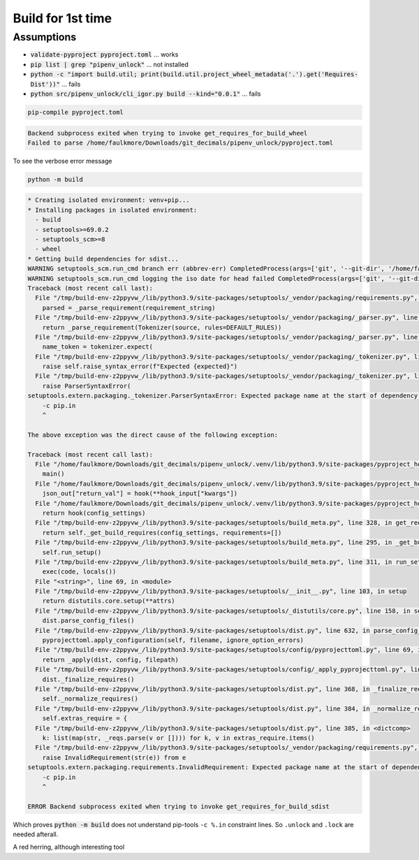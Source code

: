 Build for 1st time
===================

Assumptions
------------

- :code:`validate-pyproject pyproject.toml` ... works

- :code:`pip list | grep "pipenv_unlock"` ... not installed

- :code:`python -c "import build.util; print(build.util.project_wheel_metadata('.').get('Requires-Dist'))"` ... fails

- :code:`python src/pipenv_unlock/cli_igor.py build --kind="0.0.1"` ... fails

.. code-block:: shell

   pip-compile pyproject.toml

.. code-block:: text

   Backend subprocess exited when trying to invoke get_requires_for_build_wheel
   Failed to parse /home/faulkmore/Downloads/git_decimals/pipenv_unlock/pyproject.toml

To see the verbose error message

.. code-block:: shell

   python -m build

.. code-block:: text

   * Creating isolated environment: venv+pip...
   * Installing packages in isolated environment:
     - build
     - setuptools>=69.0.2
     - setuptools_scm>=8
     - wheel
   * Getting build dependencies for sdist...
   WARNING setuptools_scm.run_cmd branch err (abbrev-err) CompletedProcess(args=['git', '--git-dir', '/home/faulkmore/Downloads/git_decimals/pipenv_unlock/.git', 'rev-parse', '--abbrev-ref', 'HEAD'], returncode=128, stdout='HEAD', stderr="fatal: ambiguous argument 'HEAD': unknown revision or path not in the working tree.\nUse '--' to separate paths from revisions, like this:\n'git <command> [<revision>...] -- [<file>...]'")
   WARNING setuptools_scm.run_cmd logging the iso date for head failed CompletedProcess(args=['git', '--git-dir', '/home/faulkmore/Downloads/git_decimals/pipenv_unlock/.git', '-c', 'log.showSignature=false', 'log', '-n', '1', 'HEAD', '--format=%cI'], returncode=128, stdout='', stderr="fatal: ambiguous argument 'HEAD': unknown revision or path not in the working tree.\nUse '--' to separate paths from revisions, like this:\n'git <command> [<revision>...] -- [<file>...]'")
   Traceback (most recent call last):
     File "/tmp/build-env-z2ppyvw_/lib/python3.9/site-packages/setuptools/_vendor/packaging/requirements.py", line 35, in __init__
       parsed = _parse_requirement(requirement_string)
     File "/tmp/build-env-z2ppyvw_/lib/python3.9/site-packages/setuptools/_vendor/packaging/_parser.py", line 64, in parse_requirement
       return _parse_requirement(Tokenizer(source, rules=DEFAULT_RULES))
     File "/tmp/build-env-z2ppyvw_/lib/python3.9/site-packages/setuptools/_vendor/packaging/_parser.py", line 73, in _parse_requirement
       name_token = tokenizer.expect(
     File "/tmp/build-env-z2ppyvw_/lib/python3.9/site-packages/setuptools/_vendor/packaging/_tokenizer.py", line 140, in expect
       raise self.raise_syntax_error(f"Expected {expected}")
     File "/tmp/build-env-z2ppyvw_/lib/python3.9/site-packages/setuptools/_vendor/packaging/_tokenizer.py", line 165, in raise_syntax_error
       raise ParserSyntaxError(
   setuptools.extern.packaging._tokenizer.ParserSyntaxError: Expected package name at the start of dependency specifier
       -c pip.in
       ^

   The above exception was the direct cause of the following exception:

   Traceback (most recent call last):
     File "/home/faulkmore/Downloads/git_decimals/pipenv_unlock/.venv/lib/python3.9/site-packages/pyproject_hooks/_in_process/_in_process.py", line 373, in <module>
       main()
     File "/home/faulkmore/Downloads/git_decimals/pipenv_unlock/.venv/lib/python3.9/site-packages/pyproject_hooks/_in_process/_in_process.py", line 357, in main
       json_out["return_val"] = hook(**hook_input["kwargs"])
     File "/home/faulkmore/Downloads/git_decimals/pipenv_unlock/.venv/lib/python3.9/site-packages/pyproject_hooks/_in_process/_in_process.py", line 308, in get_requires_for_build_sdist
       return hook(config_settings)
     File "/tmp/build-env-z2ppyvw_/lib/python3.9/site-packages/setuptools/build_meta.py", line 328, in get_requires_for_build_sdist
       return self._get_build_requires(config_settings, requirements=[])
     File "/tmp/build-env-z2ppyvw_/lib/python3.9/site-packages/setuptools/build_meta.py", line 295, in _get_build_requires
       self.run_setup()
     File "/tmp/build-env-z2ppyvw_/lib/python3.9/site-packages/setuptools/build_meta.py", line 311, in run_setup
       exec(code, locals())
     File "<string>", line 69, in <module>
     File "/tmp/build-env-z2ppyvw_/lib/python3.9/site-packages/setuptools/__init__.py", line 103, in setup
       return distutils.core.setup(**attrs)
     File "/tmp/build-env-z2ppyvw_/lib/python3.9/site-packages/setuptools/_distutils/core.py", line 158, in setup
       dist.parse_config_files()
     File "/tmp/build-env-z2ppyvw_/lib/python3.9/site-packages/setuptools/dist.py", line 632, in parse_config_files
       pyprojecttoml.apply_configuration(self, filename, ignore_option_errors)
     File "/tmp/build-env-z2ppyvw_/lib/python3.9/site-packages/setuptools/config/pyprojecttoml.py", line 69, in apply_configuration
       return _apply(dist, config, filepath)
     File "/tmp/build-env-z2ppyvw_/lib/python3.9/site-packages/setuptools/config/_apply_pyprojecttoml.py", line 63, in apply
       dist._finalize_requires()
     File "/tmp/build-env-z2ppyvw_/lib/python3.9/site-packages/setuptools/dist.py", line 368, in _finalize_requires
       self._normalize_requires()
     File "/tmp/build-env-z2ppyvw_/lib/python3.9/site-packages/setuptools/dist.py", line 384, in _normalize_requires
       self.extras_require = {
     File "/tmp/build-env-z2ppyvw_/lib/python3.9/site-packages/setuptools/dist.py", line 385, in <dictcomp>
       k: list(map(str, _reqs.parse(v or []))) for k, v in extras_require.items()
     File "/tmp/build-env-z2ppyvw_/lib/python3.9/site-packages/setuptools/_vendor/packaging/requirements.py", line 37, in __init__
       raise InvalidRequirement(str(e)) from e
   setuptools.extern.packaging.requirements.InvalidRequirement: Expected package name at the start of dependency specifier
       -c pip.in
       ^

   ERROR Backend subprocess exited when trying to invoke get_requires_for_build_sdist

Which proves :code:`python -m build` does not understand pip-tools
``-c %.in`` constraint lines. So ``.unlock`` and ``.lock`` are needed afterall.


A red herring, although interesting tool

.. seealso::

   https://pypi.org/project/pip-requirements-parser/
